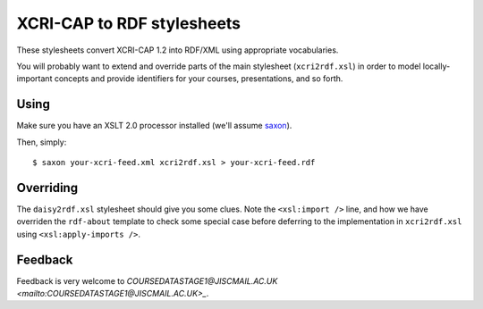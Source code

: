 XCRI-CAP to RDF stylesheets
===========================

These stylesheets convert XCRI-CAP 1.2 into RDF/XML using appropriate
vocabularies.

You will probably want to extend and override parts of the main stylesheet
(``xcri2rdf.xsl``) in order to model locally-important concepts and provide
identifiers for your courses, presentations, and so forth.


Using
-----

Make sure you have an XSLT 2.0 processor installed (we'll assume `saxon
<http://saxon.sourceforge.net/>`_).

Then, simply::

    $ saxon your-xcri-feed.xml xcri2rdf.xsl > your-xcri-feed.rdf


Overriding
----------

The ``daisy2rdf.xsl`` stylesheet should give you some clues. Note the ``<xsl:import />`` line, and how we have overriden the ``rdf-about`` template to check some special case before deferring to the implementation in ``xcri2rdf.xsl`` using ``<xsl:apply-imports />``.


Feedback
--------

Feedback is very welcome to `COURSEDATASTAGE1@JISCMAIL.AC.UK
<mailto:COURSEDATASTAGE1@JISCMAIL.AC.UK>_`.
